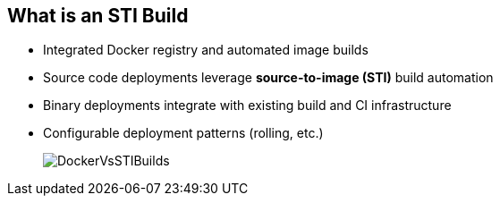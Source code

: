 
:scrollbar:
:data-uri:
== What is an STI Build

* Integrated Docker registry and automated image builds
* Source code deployments leverage *source-to-image (STI)* build automation
* Binary deployments integrate with existing build and CI infrastructure
* Configurable deployment patterns (rolling, etc.)
+
image::images/DockerVsSTIBuilds.png[]


ifdef::showscript[]

=== Transcript

In the final portion of this module, we look at builds and OpenShift STI images. 

The STI build process is a process in which a developer points to a code repository in any of the supported frameworks and selects a builder image that would contain the operating system and framework to support the code. OpenShift Enterprise then creates an image based on the builder image that contains the selected code.

endif::showscript[]


